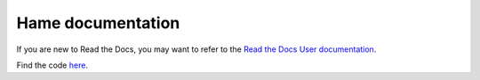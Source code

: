 Hame documentation
==================


If you are new to Read the Docs, you may want to refer to the `Read the Docs User documentation <https://docs.readthedocs.io/>`_.

Find the code `here <https://docs.readthedocs.io/>`_.

